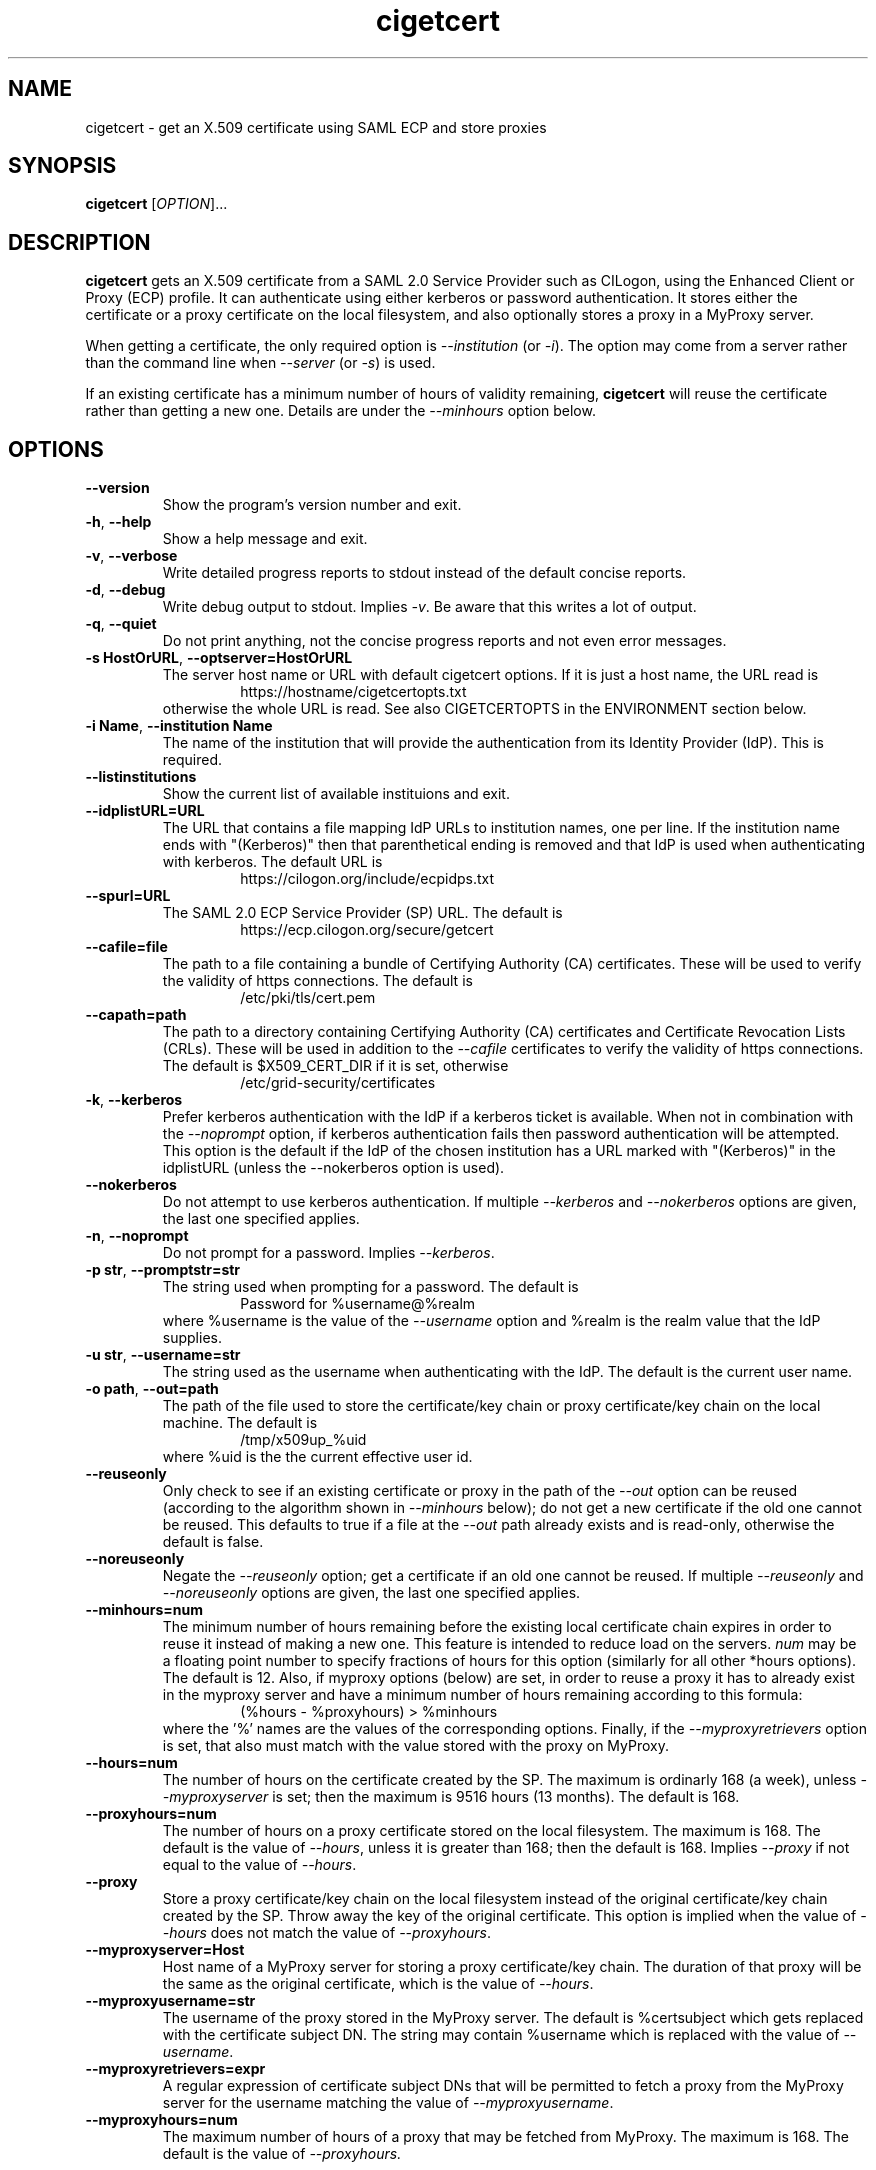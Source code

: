 .TH cigetcert 1
.SH NAME
cigetcert \- get an X.509 certificate using SAML ECP and store proxies

.SH SYNOPSIS
.B cigetcert
.RI [ OPTION ]...

.SH DESCRIPTION
.B cigetcert
gets an X.509 certificate from a SAML 2.0 Service Provider such as
CILogon, using the Enhanced Client or Proxy (ECP) profile.
It can authenticate using either kerberos or password authentication.
It stores either the certificate or a proxy certificate on the local
filesystem, and also optionally stores a proxy in a MyProxy server.
.PP
When getting a certificate, the only required option is
.I \-\-institution
(or
.IR \-i ).
The option may come from a server rather than the command line when
.I \-\-server
(or
.IR \-s )
is used.
.PP
If an existing certificate has a minimum number of hours of validity
remaining,
.B
cigetcert
will reuse the certificate rather than getting a new one.  Details are
under the
.I \-\-minhours
option below.

.SH OPTIONS
.PP
.TP
.B \-\-version
Show the program's version number and exit.
.TP
.BR \-h , \ \-\-help
Show a help message and exit.
.TP
.BR \-v , \ \-\-verbose
Write detailed progress reports to stdout instead of the default
concise reports.
.TP
.BR \-d , \ \-\-debug
Write debug output to stdout.  Implies
.IR \-v .
Be aware that this writes a lot of output.
.TP
.BR \-q , \ \-\-quiet
Do not print anything, not the concise progress reports and not even
error messages.
.TP
.BR \-s\ HostOrURL , \ \-\-optserver=HostOrURL
The server host name or URL with default cigetcert options.  If it is
just a host name, the URL read is
.RS
.RS
https://hostname/cigetcertopts.txt
.RE
otherwise the whole URL is read.
See also CIGETCERTOPTS in the ENVIRONMENT section below.
.RE
.TP
.BR \-i\ Name , \ \-\-institution\ Name
The name of the institution that will provide the authentication from
its Identity Provider (IdP).  This is required.
.TP
.B \-\-listinstitutions
Show the current list of available instituions and exit.
.TP
.B \-\-idplistURL=URL
The URL that contains a file mapping IdP URLs to institution names,
one per line.  If the institution name ends with "(Kerberos)" then
that parenthetical ending is removed and that IdP is used when
authenticating with kerberos.  The default URL is
.RS
.RS
https://cilogon.org/include/ecpidps.txt
.RE
.RE
.TP
.B \-\-spurl=URL
The SAML 2.0 ECP Service Provider (SP) URL.  The default is
.RS
.RS
https://ecp.cilogon.org/secure/getcert
.RE
.RE
.TP
.B \-\-cafile=file
The path to a file containing a bundle of Certifying Authority (CA)
certificates.
These will be used to verify the validity of https connections.
The default is
.RS
.RS
/etc/pki/tls/cert.pem
.RE
.RE
.TP
.B \-\-capath=path
The path to a directory containing Certifying Authority (CA) 
certificates and Certificate Revocation Lists (CRLs). 
These will be used in addition to the 
.I \-\-cafile
certificates to verify the validity of https connections.
The default is $X509_CERT_DIR if it is set, otherwise
.RS
.RS
/etc/grid-security/certificates
.RE
.RE
.TP
.BR \-k , \ \-\-kerberos
Prefer kerberos authentication with the IdP if a kerberos ticket
is available.  When not in combination with the
.I \-\-noprompt
option, if kerberos authentication fails then password authentication
will be attempted.  This option is the default if the IdP of the 
chosen institution has a URL marked with "(Kerberos)" in the
idplistURL (unless the \-\-nokerberos option is used).
.TP
.BR \ \-\-nokerberos
Do not attempt to use kerberos authentication.  If multiple 
.I \-\-kerberos
and
.I \-\-nokerberos
options are given, the last one specified applies.
.TP
.BR \-n , \ \-\-noprompt
Do not prompt for a password.  Implies
.IR \-\-kerberos .
.TP
.BR \-p\ str , \ \-\-promptstr=str
The string used when prompting for a password.  The default is
.RS
.RS
Password for %username@%realm
.RE
where %username is the value of the
.I \-\-username
option and %realm is the realm value that the IdP supplies.
.RE
.TP
.BR \-u\ str , \ \-\-username=str
The string used as the username when authenticating with the IdP.
The default is the current user name.
.TP
.BR \-o\ path , \ \-\-out=path
The path of the file used to store the certificate/key chain or proxy
certificate/key chain on the local machine.  The default is
.RS
.RS
/tmp/x509up_%uid
.RE
where %uid is the the current effective user id.
.RE
.TP
.B \-\-reuseonly
Only check to see if an existing certificate or proxy in the path
of the
.I \-\-out
option can be reused (according to the algorithm shown in
.I \-\-minhours
below); do not get a new certificate if the old one cannot be reused.
This defaults to true if a file at the
.I \-\-out
path already exists and is read-only, otherwise the default is false.
.TP
.B \-\-noreuseonly
Negate the 
.I \-\-reuseonly
option; get a certificate if an old one cannot be reused.  If multiple 
.I \-\-reuseonly
and
.I \-\-noreuseonly
options are given, the last one specified applies.
.TP
.B \-\-minhours=num
The minimum number of hours remaining before the existing local
certificate chain expires in order to reuse it instead of making a
new one.
This feature is intended to reduce load on the servers.
.I num
may be a floating point number to specify fractions of hours for this
option (similarly for all other *hours options).
The default is 12.
Also, if myproxy options (below) are set, in order to reuse a proxy it
has to already exist in the myproxy server and have a minimum number
of hours remaining according to this formula:
.RS
.RS
(%hours - %proxyhours) > %minhours
.RE
where the '%' names are the values of the corresponding options.
Finally, if the
.I \-\-myproxyretrievers
option is set, that also must match with the value stored with the
proxy on MyProxy.
.RE
.TP
.B \-\-hours=num
The number of hours on the certificate created by the SP.
The maximum is ordinarly 168 (a week), unless
.I \-\-myproxyserver
is set; then the maximum is 9516 hours (13 months).
The default is 168.
.TP
.B \-\-proxyhours=num
The number of hours on a proxy certificate stored on the local filesystem.
The maximum is 168.
The default is the value of
.IR \-\-hours ,
unless it is greater than 168; then the default is 168.
Implies
.I \-\-proxy
if not equal to the value of
.IR \-\-hours .
.TP
.B \-\-proxy
Store a proxy certificate/key chain on the local filesystem instead of
the original certificate/key chain created by the SP.  Throw away the
key of the original certificate.  This option is implied when the
value of
.I \-\-hours
does not match the value of
.IR \-\-proxyhours .
.TP
.B \-\-myproxyserver=Host
Host name of a MyProxy server for storing a proxy certificate/key chain.
The duration of that proxy will be the same as the original certificate,
which is the value of
.IR \-\-hours .
.TP
.B \-\-myproxyusername=str
The username of the proxy stored in the MyProxy server.
The default is %certsubject which gets replaced with the certificate
subject DN.
The string may contain %username which is replaced with the value of
.IR \-\-username .
.TP
.B \-\-myproxyretrievers=expr
A regular expression of certificate subject DNs that will be
permitted to fetch a proxy from the MyProxy server for the
username matching the value of 
.IR \-\-myproxyusername .
.TP
.B \-\-myproxyhours=num
The maximum number of hours of a proxy that may be fetched from 
MyProxy.
The maximum is 168.
The default is the value of 
.IR \-\-proxyhours.

.SH "ENVIRONMENT"
The following optional environment variables affect the operation of
.BR cigetcert .
.TP
.B "CIGETCERTOPTS"
Default options.  These options override any conflicting options from
the optserver, but are overridden by any conflicting options from the
command line.
.TP
.B "X509_CERT_DIR"
Default directory for CA certificates and CRLs.  See also the
.I \-\-capath
option.
.TP
.B "KRB5CCNAME"
Location of a kerberos 5 credentials (ticket) cache.


.SH EXAMPLES
.PP
To get a 1 week certificate in /tmp, always prompting for a password:
.PP
.RS
.nf
cigetcert --nokerberos -i 'Fermi National Accelerator Laboratory'
.fi
.RE
.PP
To get a 4 week proxy in a myproxy server and 1 week in /tmp, using
kerberos if available (because it is default for the institution) and
if not prompt for a password, allowing retrieving by other servers
and a maximum time for retrieved proxies of 1 day:
.PP
.RS
.nf
cigetcert --hours=672 \\
    -i 'Fermi National Accelerator Laboratory' \\
    --myproxyserver=myproxy.fnal.gov \\
    --myproxyretrievers='.*/CN=fifebatch(|1|2).fnal.gov' \\
    --myproxyhours=24
.fi
.RE
.PP
To read options including the institution from a server and use
only kerberos authentication and not password authentication:
.PP
.RS
.nf
cigetcert -ns fifebatch.fnal.gov
.fi
.RE

.PP
To always have a default institution:
.PP
.RS
.nf
export CIGETCERTOPTS="-i 'Fermi National Accelerator Laboratory'"
.fi
.RE

.SH "EXIT VALUES"
.TP
.B 0
Success
.TP
.B 1
All fatal errors other than usage errors
.TP
.B 2
Usage error

.SH AUTHOR
Dave Dykstra

.SH COPYRIGHT
Copyright \(co 2016 Fermi National Accelerator Laboratory

.SH "SEE ALSO"
http://www.cilogon.org/ecp
